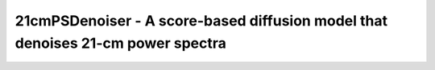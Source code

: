 ================================================================================
21cmPSDenoiser - A score-based diffusion model that denoises 21-cm power spectra
================================================================================


